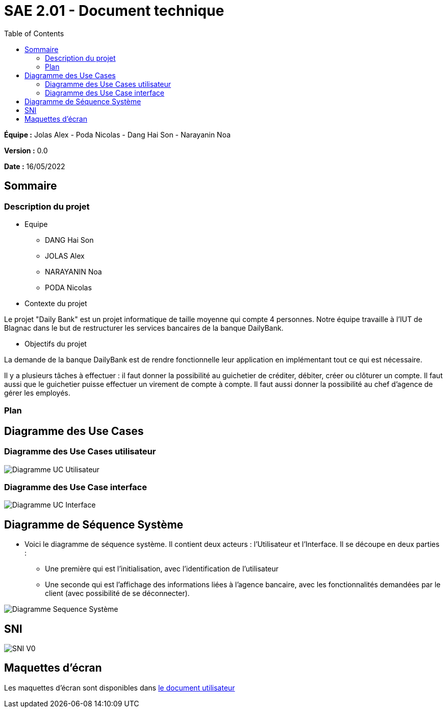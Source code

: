 = SAE 2.01 - Document technique 
:toc:

*Équipe :* Jolas Alex - Poda Nicolas - Dang Hai Son - Narayanin Noa

*Version :* 0.0

*Date :* 16/05/2022

:toc:

== Sommaire

=== Description du projet



* Equipe
 ** DANG Hai Son
 ** JOLAS Alex
 ** NARAYANIN Noa
 ** PODA Nicolas
 
* Contexte du projet

Le projet "Daily Bank" est un projet informatique de taille moyenne qui compte 4 personnes. Notre équipe travaille à l'IUT de Blagnac dans le but de restructurer les services bancaires de la banque DailyBank.

* Objectifs du projet 

La demande de la banque DailyBank est de rendre fonctionnelle leur application en implémentant tout ce qui est nécessaire.

Il y a plusieurs tâches à effectuer : il faut  donner la possibilité au guichetier de créditer, débiter, créer ou clôturer un compte. Il faut aussi que le guichetier puisse effectuer un virement de compte à compte. Il faut aussi donner la possibilité au chef d'agence de gérer les employés. 

=== Plan



== Diagramme des Use Cases

=== Diagramme des Use Cases utilisateur

image::https://github.com/IUT-Blagnac/sae2022-bank-2b02/blob/main/documentation/Images_doc_technique/diagramme%20uc%20utilisateur.svg[Diagramme UC Utilisateur]


=== Diagramme des Use Case interface

image::https://github.com/IUT-Blagnac/sae2022-bank-2b02/blob/main/documentation/Images_doc_technique/diagramme%20uc%20interface.svg[Diagramme UC Interface]

== Diagramme de Séquence Système

* Voici le diagramme de séquence système. Il contient deux acteurs : l'Utilisateur et l'Interface. Il se découpe en deux parties :

** Une première qui est l'initialisation, avec l'identification de l'utilisateur

** Une seconde qui est l'affichage des informations liées à l'agence bancaire, avec les fonctionnalités demandées par le client (avec possibilité de se déconnecter).

image::https://github.com/IUT-Blagnac/sae2022-bank-2b02/blob/main/documentation/Images_doc_technique/diagramme%20sequences%20syst%C3%A8me.svg[Diagramme Sequence Système]
== SNI

image::https://github.com/IUT-Blagnac/sae2022-bank-2b02/blob/main/documentation/Images_doc_technique/SNI%20V0.png[SNI V0]

== Maquettes d'écran

Les maquettes d'écran sont disponibles dans https://github.com/IUT-Blagnac/sae2022-bank-2b02/blob/main/documentation/Doc-User-V0.adoc[le document utilisateur]

 
